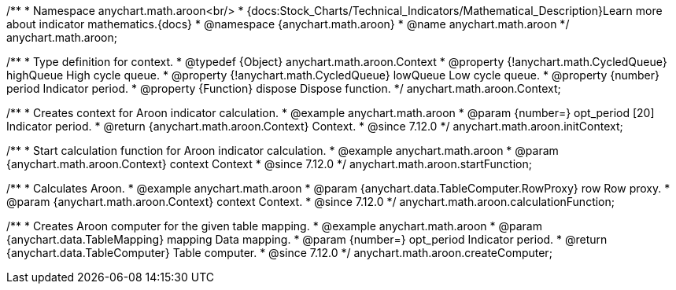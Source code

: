 /**
 * Namespace anychart.math.aroon<br/>
 * {docs:Stock_Charts/Technical_Indicators/Mathematical_Description}Learn more about indicator mathematics.{docs}
 * @namespace {anychart.math.aroon}
 * @name anychart.math.aroon
 */
anychart.math.aroon;

/**
 * Type definition for context.
 * @typedef {Object} anychart.math.aroon.Context
 * @property {!anychart.math.CycledQueue} highQueue High cycle queue.
 * @property {!anychart.math.CycledQueue} lowQueue Low cycle queue.
 * @property {number} period Indicator period.
 * @property {Function} dispose Dispose function.
 */
anychart.math.aroon.Context;

//----------------------------------------------------------------------------------------------------------------------
//
//  anychart.math.aroon.initContext
//
//----------------------------------------------------------------------------------------------------------------------

/**
 * Creates context for Aroon indicator calculation.
 * @example anychart.math.aroon
 * @param {number=} opt_period [20] Indicator period.
 * @return {anychart.math.aroon.Context} Context.
 * @since 7.12.0
 */
anychart.math.aroon.initContext;

//----------------------------------------------------------------------------------------------------------------------
//
//  anychart.math.aroon.startFunction
//
//----------------------------------------------------------------------------------------------------------------------

/**
 * Start calculation function for Aroon indicator calculation.
 * @example anychart.math.aroon
 * @param {anychart.math.aroon.Context} context Context
 * @since 7.12.0
 */
anychart.math.aroon.startFunction;

//----------------------------------------------------------------------------------------------------------------------
//
//  anychart.math.aroon.calculationFunction
//
//----------------------------------------------------------------------------------------------------------------------

/**
 * Calculates Aroon.
 * @example anychart.math.aroon
 * @param {anychart.data.TableComputer.RowProxy} row Row proxy.
 * @param {anychart.math.aroon.Context} context Context.
 * @since 7.12.0
 */
anychart.math.aroon.calculationFunction;

//----------------------------------------------------------------------------------------------------------------------
//
//  anychart.math.aroon.createComputer
//
//----------------------------------------------------------------------------------------------------------------------

/**
 * Creates Aroon computer for the given table mapping.
 * @example anychart.math.aroon
 * @param {anychart.data.TableMapping} mapping Data mapping.
 * @param {number=} opt_period Indicator period.
 * @return {anychart.data.TableComputer} Table computer.
 * @since 7.12.0
 */
anychart.math.aroon.createComputer;
